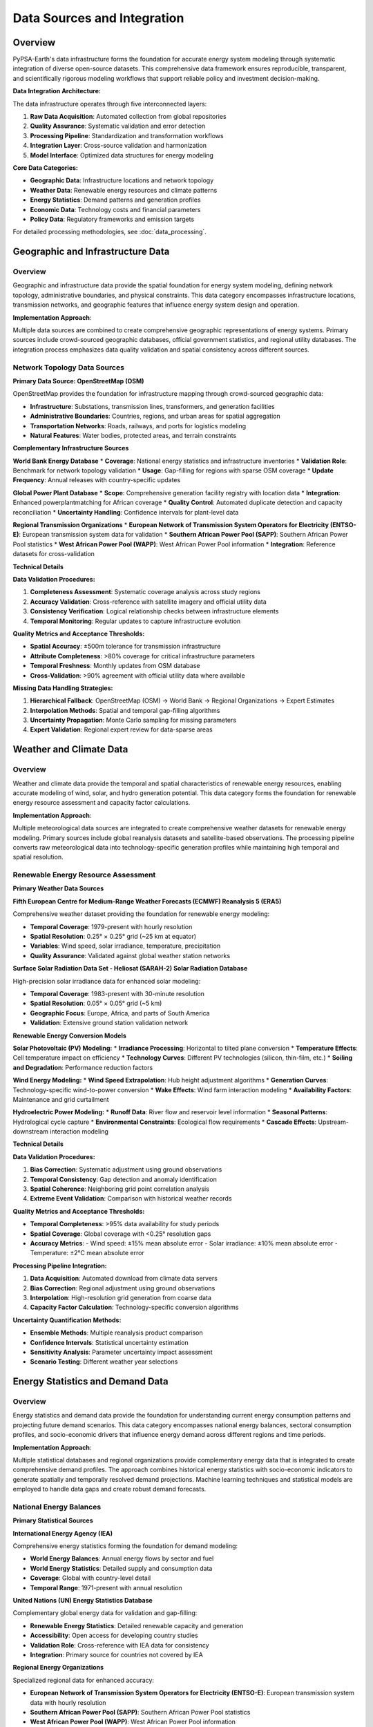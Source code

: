 .. SPDX-FileCopyrightText:  PyPSA-Earth and PyPSA-Eur Authors
..
.. SPDX-License-Identifier: CC-BY-4.0

.. _data_sources:

##########################################
Data Sources and Integration
##########################################

Overview
========

PyPSA-Earth's data infrastructure forms the foundation for accurate energy system modeling through systematic integration of diverse open-source datasets. This comprehensive data framework ensures reproducible, transparent, and scientifically rigorous modeling workflows that support reliable policy and investment decision-making.

**Data Integration Architecture:**

The data infrastructure operates through five interconnected layers:

1. **Raw Data Acquisition**: Automated collection from global repositories
2. **Quality Assurance**: Systematic validation and error detection
3. **Processing Pipeline**: Standardization and transformation workflows
4. **Integration Layer**: Cross-source validation and harmonization
5. **Model Interface**: Optimized data structures for energy modeling

**Core Data Categories:**

* **Geographic Data**: Infrastructure locations and network topology
* **Weather Data**: Renewable energy resources and climate patterns
* **Energy Statistics**: Demand patterns and generation profiles
* **Economic Data**: Technology costs and financial parameters
* **Policy Data**: Regulatory frameworks and emission targets

For detailed processing methodologies, see :doc:`data_processing`.

Geographic and Infrastructure Data
==================================

Overview
--------

Geographic and infrastructure data provide the spatial foundation for energy system modeling, defining network topology, administrative boundaries, and physical constraints. This data category encompasses infrastructure locations, transmission networks, and geographic features that influence energy system design and operation.

**Implementation Approach**:

Multiple data sources are combined to create comprehensive geographic representations of energy systems. Primary sources include crowd-sourced geographic databases, official government statistics, and regional utility databases. The integration process emphasizes data quality validation and spatial consistency across different sources.

Network Topology Data Sources
-----------------------------

**Primary Data Source: OpenStreetMap (OSM)**

OpenStreetMap provides the foundation for infrastructure mapping through crowd-sourced geographic data:

* **Infrastructure**: Substations, transmission lines, transformers, and generation facilities
* **Administrative Boundaries**: Countries, regions, and urban areas for spatial aggregation
* **Transportation Networks**: Roads, railways, and ports for logistics modeling
* **Natural Features**: Water bodies, protected areas, and terrain constraints

**Complementary Infrastructure Sources**

**World Bank Energy Database**
* **Coverage**: National energy statistics and infrastructure inventories
* **Validation Role**: Benchmark for network topology validation
* **Usage**: Gap-filling for regions with sparse OSM coverage
* **Update Frequency**: Annual releases with country-specific updates

**Global Power Plant Database**
* **Scope**: Comprehensive generation facility registry with location data
* **Integration**: Enhanced powerplantmatching for African coverage
* **Quality Control**: Automated duplicate detection and capacity reconciliation
* **Uncertainty Handling**: Confidence intervals for plant-level data

**Regional Transmission Organizations**
* **European Network of Transmission System Operators for Electricity (ENTSO-E)**: European transmission system data for validation
* **Southern African Power Pool (SAPP)**: Southern African Power Pool statistics
* **West African Power Pool (WAPP)**: West African Power Pool information
* **Integration**: Reference datasets for cross-validation

**Technical Details**

**Data Validation Procedures:**

1. **Completeness Assessment**: Systematic coverage analysis across study regions
2. **Accuracy Validation**: Cross-reference with satellite imagery and official utility data
3. **Consistency Verification**: Logical relationship checks between infrastructure elements
4. **Temporal Monitoring**: Regular updates to capture infrastructure evolution

**Quality Metrics and Acceptance Thresholds:**

* **Spatial Accuracy**: ±500m tolerance for transmission infrastructure
* **Attribute Completeness**: >80% coverage for critical infrastructure parameters
* **Temporal Freshness**: Monthly updates from OSM database
* **Cross-Validation**: >90% agreement with official utility data where available

**Missing Data Handling Strategies:**

1. **Hierarchical Fallback**: OpenStreetMap (OSM) → World Bank → Regional Organizations → Expert Estimates
2. **Interpolation Methods**: Spatial and temporal gap-filling algorithms
3. **Uncertainty Propagation**: Monte Carlo sampling for missing parameters
4. **Expert Validation**: Regional expert review for data-sparse areas

Weather and Climate Data
========================

Overview
--------

Weather and climate data provide the temporal and spatial characteristics of renewable energy resources, enabling accurate modeling of wind, solar, and hydro generation potential. This data category forms the foundation for renewable energy resource assessment and capacity factor calculations.

**Implementation Approach**:

Multiple meteorological data sources are integrated to create comprehensive weather datasets for renewable energy modeling. Primary sources include global reanalysis datasets and satellite-based observations. The processing pipeline converts raw meteorological data into technology-specific generation profiles while maintaining high temporal and spatial resolution.

Renewable Energy Resource Assessment
------------------------------------

**Primary Weather Data Sources**

**Fifth European Centre for Medium-Range Weather Forecasts (ECMWF) Reanalysis 5 (ERA5)**

Comprehensive weather dataset providing the foundation for renewable energy modeling:

* **Temporal Coverage**: 1979-present with hourly resolution
* **Spatial Resolution**: 0.25° × 0.25° grid (~25 km at equator)
* **Variables**: Wind speed, solar irradiance, temperature, precipitation
* **Quality Assurance**: Validated against global weather station networks

**Surface Solar Radiation Data Set - Heliosat (SARAH-2) Solar Radiation Database**

High-precision solar irradiance data for enhanced solar modeling:

* **Temporal Coverage**: 1983-present with 30-minute resolution
* **Spatial Resolution**: 0.05° × 0.05° grid (~5 km)
* **Geographic Focus**: Europe, Africa, and parts of South America
* **Validation**: Extensive ground station validation network

**Renewable Energy Conversion Models**

**Solar Photovoltaic (PV) Modeling:**
* **Irradiance Processing**: Horizontal to tilted plane conversion
* **Temperature Effects**: Cell temperature impact on efficiency
* **Technology Curves**: Different PV technologies (silicon, thin-film, etc.)
* **Soiling and Degradation**: Performance reduction factors

**Wind Energy Modeling:**
* **Wind Speed Extrapolation**: Hub height adjustment algorithms
* **Generation Curves**: Technology-specific wind-to-power conversion
* **Wake Effects**: Wind farm interaction modeling
* **Availability Factors**: Maintenance and grid curtailment

**Hydroelectric Power Modeling:**
* **Runoff Data**: River flow and reservoir level information
* **Seasonal Patterns**: Hydrological cycle capture
* **Environmental Constraints**: Ecological flow requirements
* **Cascade Effects**: Upstream-downstream interaction modeling

**Technical Details**

**Data Validation Procedures:**

1. **Bias Correction**: Systematic adjustment using ground observations
2. **Temporal Consistency**: Gap detection and anomaly identification
3. **Spatial Coherence**: Neighboring grid point correlation analysis
4. **Extreme Event Validation**: Comparison with historical weather records

**Quality Metrics and Acceptance Thresholds:**

* **Temporal Completeness**: >95% data availability for study periods
* **Spatial Coverage**: Global coverage with <0.25° resolution gaps
* **Accuracy Metrics**: 
  - Wind speed: ±15% mean absolute error
  - Solar irradiance: ±10% mean absolute error
  - Temperature: ±2°C mean absolute error

**Processing Pipeline Integration:**

1. **Data Acquisition**: Automated download from climate data servers
2. **Bias Correction**: Regional adjustment using ground observations
3. **Interpolation**: High-resolution grid generation from coarse data
4. **Capacity Factor Calculation**: Technology-specific conversion algorithms

**Uncertainty Quantification Methods:**

* **Ensemble Methods**: Multiple reanalysis product comparison
* **Confidence Intervals**: Statistical uncertainty estimation
* **Sensitivity Analysis**: Parameter uncertainty impact assessment
* **Scenario Testing**: Different weather year selections

Energy Statistics and Demand Data
=================================

Overview
--------

Energy statistics and demand data provide the foundation for understanding current energy consumption patterns and projecting future demand scenarios. This data category encompasses national energy balances, sectoral consumption profiles, and socio-economic drivers that influence energy demand across different regions and time periods.

**Implementation Approach**:

Multiple statistical databases and regional organizations provide complementary energy data that is integrated to create comprehensive demand profiles. The approach combines historical energy statistics with socio-economic indicators to generate spatially and temporally resolved demand projections. Machine learning techniques and statistical models are employed to handle data gaps and create robust demand forecasts.

National Energy Balances
------------------------

**Primary Statistical Sources**

**International Energy Agency (IEA)**

Comprehensive energy statistics forming the foundation for demand modeling:

* **World Energy Balances**: Annual energy flows by sector and fuel
* **World Energy Statistics**: Detailed supply and consumption data
* **Coverage**: Global with country-level detail
* **Temporal Range**: 1971-present with annual resolution

**United Nations (UN) Energy Statistics Database**

Complementary global energy data for validation and gap-filling:

* **Renewable Energy Statistics**: Detailed renewable capacity and generation
* **Accessibility**: Open access for developing country studies
* **Validation Role**: Cross-reference with IEA data for consistency
* **Integration**: Primary source for countries not covered by IEA

**Regional Energy Organizations**

Specialized regional data for enhanced accuracy:

* **European Network of Transmission System Operators for Electricity (ENTSO-E)**: European transmission system data with hourly resolution
* **Southern African Power Pool (SAPP)**: Southern African Power Pool statistics
* **West African Power Pool (WAPP)**: West African Power Pool information
* **Arab Union of Electricity**: Middle Eastern grid data

**Demand Modeling Methodology**

**Spatial Disaggregation Framework:**

1. **Population-Based**: Distribute demand using population density maps
2. **Economic Activity**: Gross Domestic Product (GDP) and industrial indicators for commercial/industrial load
3. **Urban-Rural Split**: Different consumption patterns by area type
4. **Sector-Specific**: Separate residential, commercial, and industrial demand

**Temporal Profiling System:**

* **Hourly Profiles**: Daily demand patterns by sector and season
* **Seasonal Variations**: Monthly and seasonal demand changes
* **Special Events**: Holiday and extreme weather adjustments
* **Load Duration Curves**: Statistical demand distributions

**Temperature-Dependent Demand Modeling:**

* **Heating Degree Days**: Space heating demand modeling
* **Cooling Degree Days**: Air conditioning demand patterns
* **Base Load**: Temperature-independent demand components
* **Saturation Effects**: Non-linear temperature relationships

**Technical Details**

**Data Validation Procedures:**

1. **Cross-Source Validation**: Comparison with UN Energy Statistics
2. **Temporal Consistency**: Trend analysis and anomaly identification
3. **Sectoral Balance**: Energy flow conservation checks
4. **Regional Coherence**: Neighboring country comparison

**Quality Metrics and Acceptance Thresholds:**

* **Data Completeness**: >90% coverage for key energy indicators
* **Temporal Consistency**: <15% year-over-year variation without explanation
* **Cross-Source Agreement**: <10% difference with alternative sources
* **Expert Validation**: Regional expert review for outlier detection

**Missing Data Handling Strategies:**

1. **Regression Models**: Predict missing values using available predictors
2. **Interpolation Methods**: Temporal and spatial gap-filling
3. **Proxy Indicators**: Alternative data sources for missing countries
4. **Expert Estimation**: Regional expert input for data-sparse areas

**Uncertainty Quantification Methods:**

* **Confidence Intervals**: Statistical uncertainty estimation for predictions
* **Sensitivity Analysis**: Parameter uncertainty impact assessment
* **Scenario Testing**: Different socio-economic pathway assumptions
* **Validation Metrics**: Out-of-sample prediction accuracy

Technology and Economic Data
============================

Overview
--------

Technology and economic data provide the cost parameters and performance characteristics necessary for energy system optimization and investment analysis. This data category encompasses technology costs, learning curves, economic projections, and regional cost variations that influence technology deployment decisions in energy system models.

**Implementation Approach**:

Multiple international organizations and research institutions provide technology cost databases that are integrated to create comprehensive economic parameter sets. The approach combines historical cost data with learning curve analysis to generate future cost projections. Regional cost variations and uncertainty quantification ensure robust economic modeling across different geographic contexts.

Technology Cost Data Sources
----------------------------

**Primary Cost Data Sources**

**International Renewable Energy Agency (IRENA)**

Primary source for renewable energy technology costs:

* **Renewable Power Generation Costs**: Annual technology cost updates
* **Global Energy Transformation**: Future cost projections
* **Regional Variations**: Cost differences by geographic region
* **Learning Curves**: Technology cost reduction trends

**International Energy Agency (IEA)**

Comprehensive technology analysis and projections:

* **Energy Technology Perspectives**: Detailed technology analysis
* **World Energy Outlook**: Long-term technology cost projections
* **Technology Roadmaps**: Specific technology cost and performance data
* **Scenario Development**: Multiple technology development pathways

**Danish Energy Agency (DEA)**

Detailed technical and economic parameters:

* **Technology Data**: Comprehensive technology database
* **Energy Storage**: Storage technology costs and performance
* **Sector Coupling**: Heat pumps, electrolyzers, and other technologies
* **Validation**: High-quality European technology data

**Cost Data Processing Pipeline**

1. **Currency Conversion**: Standardize to common currency (United States Dollar (USD) or Euro (EUR))
2. **Regional Adjustment**: Adapt costs for local economic conditions
3. **Temporal Alignment**: Ensure consistent reference years
4. **Uncertainty Quantification**: Provide cost ranges and confidence intervals

**Learning Curves and Projections**

**Historical Analysis Framework:**
* **Learning Rate Extraction**: Statistical analysis of historical cost data
* **Technology Clustering**: Group similar technologies for robust projections
* **Uncertainty Propagation**: Monte Carlo simulation of cost trajectories
* **Scenario Sensitivity**: Test different learning rate assumptions

**Future Projections Methodology:**
* **Deployment Scenarios**: Link cost reductions to deployment volumes
* **Technology Maturity**: Different learning rates by technology stage
* **Regional Variations**: Account for local manufacturing and markets
* **Validation**: Compare projections with recent cost developments

**Technical Details**

**Data Validation Procedures:**

1. **Multi-Source Comparison**: Cross-validate with International Energy Agency (IEA) and Danish Energy Agency (DEA) data
2. **Regional Consistency**: Verify geographic cost variations
3. **Temporal Trends**: Validate learning curve assumptions
4. **Technology Grouping**: Consistent categorization across sources

**Quality Metrics and Acceptance Thresholds:**

* **Source Agreement**: <20% difference between major sources
* **Temporal Consistency**: Logical cost evolution over time
* **Regional Plausibility**: Realistic cost variations by geography
* **Expert Validation**: Technology expert review of cost assumptions

Environmental and Policy Data
=============================

Overview
--------

Environmental and policy data provide the regulatory framework and emission constraints that guide energy system transitions and policy compliance. This data category encompasses climate policies, emission inventories, renewable energy targets, and carbon pricing mechanisms that influence energy system planning and operation.

**Implementation Approach**:

Climate policy databases and emission inventories from multiple international organizations are integrated to create comprehensive policy constraint sets. The approach combines quantitative emission data with qualitative policy frameworks to represent realistic regulatory environments. Regular updates ensure alignment with evolving climate policies and international agreements.

Emissions and Climate Data
--------------------------

**Primary Data Sources**

**Global Carbon Atlas**

Comprehensive emissions data for model validation:

* **Carbon Dioxide (CO2) Emissions**: National and regional emission inventories
* **Sectoral Breakdown**: Emissions by energy sector and fuel type
* **Temporal Coverage**: Annual data with historical trends
* **Validation**: Cross-reference with national inventories

**Climate Policy Databases**

* **Nationally Determined Contributions (NDCs)**: Country climate commitments
* **Renewable Energy Policies**: Support mechanisms and targets
* **Carbon Pricing**: Carbon tax and cap-and-trade systems
* **Energy Efficiency**: Standards and improvement targets

**Technical Details**

**Data Validation Procedures:**

1. **Policy Consistency**: Verify alignment between national policies and international commitments
2. **Temporal Tracking**: Monitor policy evolution and implementation progress
3. **Sectoral Analysis**: Assess policy impacts on different energy sectors
4. **Regional Coherence**: Compare policy frameworks across neighboring countries

**Quality Metrics and Acceptance Thresholds:**

* **Policy Coverage**: >90% of study regions have defined climate policies
* **Temporal Consistency**: Logical policy evolution over time
* **Quantitative Targets**: Measurable emission reduction and renewable energy targets
* **Expert Validation**: Climate policy expert review of policy interpretations

Data Integration and Validation Framework
=============================================

Overview
--------

The data integration and validation framework ensures consistent quality and reliability across all data sources used in PyPSA-Earth. This framework provides systematic procedures for data acquisition, validation, integration, and quality assurance that maintain scientific rigor and reproducibility throughout the modeling process.

**Implementation Approach**:

Automated data processing pipelines integrate multiple data sources while maintaining quality standards through continuous monitoring and validation procedures. The framework emphasizes reproducibility, version control, and uncertainty quantification to support transparent and reliable energy system modeling.

Automated Data Pipeline
-----------------------

**Continuous Data Quality Monitoring**

Systematic approach to maintain data quality throughout the modeling process:

1. **Real-Time Monitoring**: Automated alerts for data quality issues
2. **Version Control**: Track changes in input datasets and processing
3. **Quality Dashboards**: Visual monitoring of data quality metrics
4. **Automated Reports**: Regular data quality assessment reports

**Data Acquisition Workflow:**

1. **Automated Downloading**: Scheduled data updates from source Application Programming Interfaces (APIs)
2. **Format Standardization**: Convert to common data formats (Network Common Data Form (NetCDF), Comma-Separated Values (CSV), etc.)
3. **Quality Checks**: Automated validation and error detection
4. **Integration**: Combine multiple sources into model inputs
5. **Documentation**: Track data sources and processing steps

**Version Control and Reproducibility**

**Data Versioning System:**
* **Dataset Tracking**: Version control for all input datasets
* **Processing History**: Track all data transformation steps
* **Dependency Management**: Manage data source dependencies
* **Rollback Capability**: Ability to revert to previous data versions

**Reproducible Workflows:**
* **Automated Pipelines**: Fully automated data processing workflows
* **Documentation**: Comprehensive metadata for all data sources
* **Code Versioning**: Version-controlled data processing scripts
* **Environment Specification**: Reproducible computing environments

**Data Availability and Licensing**

**Open Data Commitment**

All data sources used in PyPSA-Earth are selected based on open access principles:

* **Open Source**: Freely available with permissive licenses
* **Academic Access**: Available for research purposes
* **Reproducible**: Processing methods fully documented
* **Citable**: Proper attribution to original data providers

**Licensing Framework:**
* **License Compatibility**: Ensure compatible licenses across all sources
* **Attribution Requirements**: Proper citation of all data sources
* **Usage Restrictions**: Respect any usage limitations
* **Redistribution Rights**: Clarify data redistribution permissions

**Data Sustainability:**
* **Long-term Availability**: Preference for stable, long-term data sources
* **Backup Strategies**: Multiple sources for critical data
* **Archive Policies**: Long-term data preservation strategies
* **Community Maintenance**: Community-driven data maintenance

**Technical Details**

**Validation Framework Components:**

**Cross-Source Validation:**
* **Consistency Checks**: Compare data from multiple sources
* **Outlier Detection**: Identify and flag anomalous data points
* **Trend Analysis**: Validate temporal patterns and relationships
* **Geographic Coherence**: Check spatial consistency of data

**Temporal Consistency:**
* **Trend Validation**: Check for logical time series patterns
* **Seasonality**: Verify expected seasonal patterns
* **Anomaly Detection**: Identify unusual temporal variations
* **Gap Analysis**: Assess temporal data completeness

**Spatial Consistency:**
* **Neighbor Correlation**: Check spatial correlations
* **Boundary Continuity**: Verify data consistency across boundaries
* **Resolution Consistency**: Ensure appropriate spatial resolution
* **Projection Accuracy**: Validate coordinate system transformations

**Expert Review Process:**
* **Regional Experts**: Subject matter expert validation of key datasets
* **Technical Review**: Methodology peer review
* **Stakeholder Feedback**: Input from energy sector professionals
* **Continuous Improvement**: Iterative refinement based on feedback

**Uncertainty Quantification Framework**

**Data Uncertainty Assessment:**
* **Source Uncertainty**: Quantify uncertainty in original data sources
* **Processing Uncertainty**: Assess uncertainty introduced by processing
* **Integration Uncertainty**: Uncertainty from combining multiple sources
* **Propagation Methods**: Monte Carlo and analytical uncertainty propagation

**Confidence Intervals:**
* **Statistical Methods**: Confidence interval estimation for all key parameters
* **Ensemble Approaches**: Multiple data source ensembles
* **Sensitivity Analysis**: Parameter uncertainty impact assessment
* **Scenario Testing**: Different data assumption scenarios

**Quality Assurance Metrics**

**Data Completeness Metrics:**
* **Spatial Coverage**: Percentage of study area with data
* **Temporal Coverage**: Percentage of study period with data
* **Attribute Completeness**: Percentage of required attributes present
* **Quality Scoring**: Composite data quality scores

**Accuracy Metrics:**
* **Validation Accuracy**: Comparison with ground truth data
* **Cross-Validation**: Out-of-sample prediction accuracy
* **Bias Assessment**: Systematic error identification
* **Uncertainty Bounds**: Confidence interval coverage

**Consistency Metrics:**
* **Inter-Source Agreement**: Agreement between different data sources
* **Temporal Consistency**: Logical temporal pattern adherence
* **Spatial Consistency**: Spatial pattern validation
* **Physical Consistency**: Adherence to physical constraints

Integration with Methodology Framework
======================================

**Cross-References to Methodology Sections:**

* :doc:`mathematical_framework` - Mathematical representation of data constraints
* :doc:`network_modeling` - Network topology data integration
* :doc:`data_processing` - Detailed processing methodologies
* :doc:`workflow_management` - Automated data pipeline management
* :doc:`validation_framework` - Data validation procedures and quality metrics

**Data-Methodology Integration:**

1. **Mathematical Constraints**: Data sources inform optimization constraints
2. **Network Construction**: Geographic data shapes network topology
3. **Processing Workflows**: Systematic data transformation pipelines
4. **Quality Assurance**: Integrated validation throughout modeling chain
5. **Uncertainty Handling**: Propagate data uncertainty through modeling

**Model Interface Design:**

* **Standardized Formats**: Common data formats for model inputs
* **Efficient Access**: Optimized data structures for model performance
* **Metadata Preservation**: Maintain data provenance throughout processing
* **Version Synchronization**: Coordinate data and model versions

References and Further Information
=================================

**Key Data Sources:**

* **OpenStreetMap**: https://www.openstreetmap.org/
Integration with Methodology Framework
======================================

**Cross-References to Methodology Sections:**

* :doc:`mathematical_framework` - Mathematical representation of data constraints
* :doc:`network_modeling` - Network topology data integration
* :doc:`data_processing` - Detailed processing methodologies
* :doc:`workflow_management` - Automated data pipeline management
* :doc:`validation_framework` - Data validation procedures and quality assurance

**External Data Sources:**

* **Fifth European Centre for Medium-Range Weather Forecasts (ECMWF) Reanalysis 5 (ERA5)**: https://cds.climate.copernicus.eu/cdsapp#!/dataset/reanalysis-era5-single-levels
* **International Energy Agency (IEA)**: https://www.iea.org/data-and-statistics
* **International Renewable Energy Agency (IRENA)**: https://www.irena.org/Data
* **World Bank Energy Data**: https://energydata.info/
* **OpenStreetMap (OSM)**: https://www.openstreetmap.org/
* **Global Carbon Atlas**: http://www.globalcarbonatlas.org/

**Related Documentation:**

* :doc:`data_processing` - Detailed processing methodologies
* :doc:`validation_framework` - Data validation procedures
* :doc:`workflow_management` - Automated data pipelines
* :doc:`../tutorial_electricity` - Data usage examples
* :doc:`../populate_data` - Data population workflows

**Technical Standards:**

* **International Organization for Standardization (ISO) 19115**: Geographic information metadata standards
* **Climate and Forecast (CF) Conventions**: Climate and forecast metadata conventions
* **Findable, Accessible, Interoperable, Reusable (FAIR) Principles**: Findable, Accessible, Interoperable, Reusable data
* **Open Data Charter**: International open data principles
